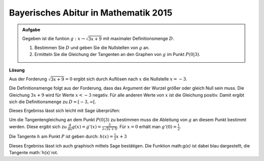 Bayerisches Abitur in Mathematik 2015
-------------------------------------

.. admonition:: Aufgabe

  Gegeben ist die funtion :math:`g:x\rightarrow\sqrt{3x+9}` mit maximaler
  Definitionsmenge :math:`D`.

  1. Bestimmen Sie :math:`D` und geben Sie die Nullstellen von :math:`g` an.
  2. Ermitteln Sie die Gleichung der Tangenten an den Graphen von :math:`g` im Punkt :math:`P(0\vert3)`.

**Lösung**

Aus der Forderung :math:`\sqrt{3x+9}=0` ergibt sich durch Auflösen nach
:math:`x` die Nullstelle :math:`x=-3`.

Die Definitionsmenge folgt aus der Forderung, dass das Argument
der Wurzel größer oder gleich Null sein muss. Die Gleichung :math:`3x+9`
wird für Werte  :math:`x<-3` negativ. Für alle anderen Werte von
:math:`x` ist die Gleichung positiv. Damit ergibt sich die
Definitionsmenge zu :math:`D=[-3,\infty[`.

Dieses Ergebniss lässt sich leicht mit Sage überprüfen:

.. sagecellserver::

    sage:x = var('x')
    sage:solve(sqrt(3x+9)==0,x)

.. end of output


Um die Tangentengleichung an dem Punkt :math:`P(0\vert3)` zu bestimmen
muss die Ableitung von :math:`g` an diesem Punkt bestimmt werden.
Diese ergibt sich zu :math:`\frac{\text{d}}{\text{d}x} g(x) = g'(x) =
\frac{3}{2\sqrt{3x+9}}`. Für :math:`x=0` erhält man  :math:`g'(0)=\frac{1}{2}`.

.. sagecellserver::

    sage:x=var('x')
    sage:dg = derivative(sqrt(x*3+9))
    sage:print("Ableitung von g(x): " + str(dg))
    sage:print("Ableitung bei x = 0: " + str(dg.subs(x==0)))

.. end of output

Die Tangente :math:`h` am Punkt :math:`P` ist geben durch: :math:`h(x) = \frac{1}{2} x +3`

Dieses Ergebniss lässt ich auch graphisch mittels Sage bestätigen.
Die Funktion math:`g(x)` ist dabei blau dargestellt, 
die Tangente math:`h(x)`rot.

.. sagecellserver::

    sage:x = var('x')
    sage:plot((sqrt(x*3+9)),(-3,5),color='blue') + plot((1/2)*x + 3,(-3,5),color='red')

.. end of output

